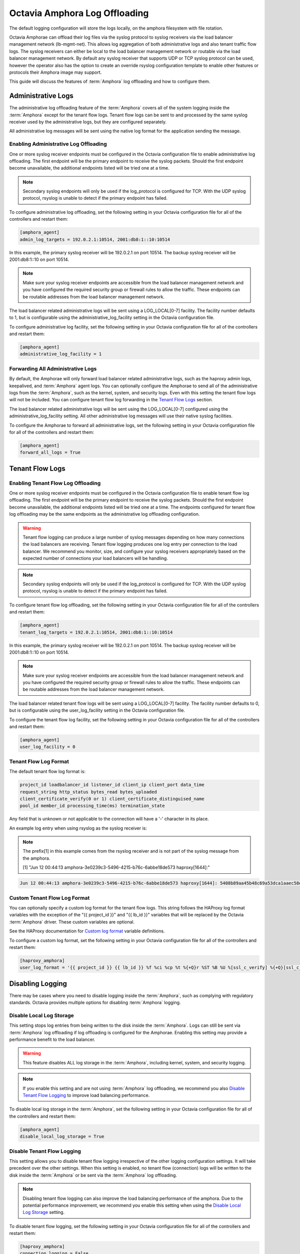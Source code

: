 ..
      Copyright 2019 Red Hat, Inc. All rights reserved.

      Licensed under the Apache License, Version 2.0 (the "License"); you may
      not use this file except in compliance with the License. You may obtain
      a copy of the License at

          http://www.apache.org/licenses/LICENSE-2.0

      Unless required by applicable law or agreed to in writing, software
      distributed under the License is distributed on an "AS IS" BASIS, WITHOUT
      WARRANTIES OR CONDITIONS OF ANY KIND, either express or implied. See the
      License for the specific language governing permissions and limitations
      under the License.

==============================
Octavia Amphora Log Offloading
==============================

The default logging configuration will store the logs locally, on the amphora
filesystem with file rotation.

Octavia Amphorae can offload their log files via the syslog protocol to syslog
receivers via the load balancer management network (lb-mgmt-net). This allows
log aggregation of both administrative logs and also tenant traffic flow logs.
The syslog receivers can either be local to the load balancer management
network or routable via the load balancer management network.
By default any syslog receiver that supports UDP or TCP syslog protocol can
be used, however the operator also has the option to create an override
rsyslog configuration template to enable other features or protocols their
Amphora image may support.

This guide will discuss the features of :term:`Amphora` log offloading and how
to configure them.

Administrative Logs
===================

The administrative log offloading feature of the :term:`Amphora` covers all of
the system logging inside the :term:`Amphora` except for the tenant flow logs.
Tenant flow logs can be sent to and processed by the same syslog receiver used
by the administrative logs, but they are configured separately.

All administrative log messages will be sent using the native log format
for the application sending the message.

Enabling Administrative Log Offloading
--------------------------------------

One or more syslog receiver endpoints must be configured in the Octavia
configuration file to enable administrative log offloading. The first endpoint
will be the primary endpoint to receive the syslog packets. Should the first
endpoint become unavailable, the additional endpoints listed will be tried
one at a time.

.. note::

    Secondary syslog endpoints will only be used if the log_protocol is
    configured for TCP. With the UDP syslog protocol, rsyslog is unable
    to detect if the primary endpoint has failed.

To configure administrative log offloading, set the following setting in your
Octavia configuration file for all of the controllers and restart them:

.. code-block:: ini

    [amphora_agent]
    admin_log_targets = 192.0.2.1:10514, 2001:db8:1::10:10514

In this example, the primary syslog receiver will be 192.0.2.1 on port 10514.
The backup syslog receiver will be 2001:db8:1::10 on port 10514.

.. note::

    Make sure your syslog receiver endpoints are accessible from the load
    balancer management network and you have configured the required
    security group or firewall rules to allow the traffic. These endpoints
    can be routable addresses from the load balancer management network.

The load balancer related administrative logs will be sent using a
LOG_LOCAL[0-7] facility. The facility number defaults to 1, but is configurable
using the administrative_log_facility setting in the Octavia configuration
file.

To configure administrative log facility, set the following setting in your
Octavia configuration file for all of the controllers and restart them:

.. code-block:: ini

    [amphora_agent]
    administrative_log_facility = 1

Forwarding All Administrative Logs
----------------------------------

By default, the Amphorae will only forward load balancer related administrative
logs, such as the haproxy admin logs, keepalived, and :term:`Amphora` agent
logs.
You can optionally configure the Amphorae to send all of the administrative
logs from the :term:`Amphora`, such as the kernel, system, and security logs.
Even with this setting the tenant flow logs will not be included. You can
configure tenant flow log forwarding in the `Tenant Flow Logs`_ section.

The load balancer related administrative logs will be sent using the
LOG_LOCAL[0-7] configured using the administrative_log_facility setting. All
other administrative log messages will use their native syslog facilities.

To configure the Amphorae to forward all administrative logs, set the following
setting in your Octavia configuration file for all of the controllers and
restart them:

.. code-block:: ini

    [amphora_agent]
    forward_all_logs = True

Tenant Flow Logs
================

Enabling Tenant Flow Log Offloading
-----------------------------------

One or more syslog receiver endpoints must be configured in the Octavia
configuration file to enable tenant flow log offloading. The first endpoint
will be the primary endpoint to receive the syslog packets. Should the first
endpoint become unavailable, the additional endpoints listed will be tried
one at a time. The endpoints configured for tenant flow log offloading may be
the same endpoints as the administrative log offloading configuration.

.. warning::

    Tenant flow logging can produce a large number of syslog messages
    depending on how many connections the load balancers are receiving.
    Tenant flow logging produces one log entry per connection to the
    load balancer. We recommend you monitor, size, and configure your syslog
    receivers appropriately based on the expected number of connections your
    load balancers will be handling.

.. note::

    Secondary syslog endpoints will only be used if the log_protocol is
    configured for TCP. With the UDP syslog protocol, rsyslog is unable
    to detect if the primary endpoint has failed.

To configure tenant flow log offloading, set the following setting in your
Octavia configuration file for all of the controllers and restart them:

.. code-block:: ini

    [amphora_agent]
    tenant_log_targets = 192.0.2.1:10514, 2001:db8:1::10:10514

In this example, the primary syslog receiver will be 192.0.2.1 on port 10514.
The backup syslog receiver will be 2001:db8:1::10 on port 10514.

.. note::

    Make sure your syslog receiver endpoints are accessible from the load
    balancer management network and you have configured the required
    security group or firewall rules to allow the traffic. These endpoints
    can be routable addresses from the load balancer management network.

The load balancer related tenant flow logs will be sent using a
LOG_LOCAL[0-7] facility. The facility number defaults to 0, but is configurable
using the user_log_facility setting in the Octavia configuration file.

To configure the tenant flow log facility, set the following setting in your
Octavia configuration file for all of the controllers and restart them:

.. code-block:: ini

    [amphora_agent]
    user_log_facility = 0

Tenant Flow Log Format
----------------------

The default tenant flow log format is:

.. code-block::

    project_id loadbalancer_id listener_id client_ip client_port data_time
    request_string http_status bytes_read bytes_uploaded
    client_certificate_verify(0 or 1) client_certificate_distinguised_name
    pool_id member_id processing_time(ms) termination_state

Any field that is unknown or not applicable to the connection will have a '-'
character in its place.

An example log entry when using rsyslog as the syslog receiver is:

.. note::

    The prefix[1] in this example comes from the rsyslog receiver and is not
    part of the syslog message from the amphora.

    [1] "Jun 12 00:44:13 amphora-3e0239c3-5496-4215-b76c-6abbe18de573 haproxy[1644]:"

.. code-block::

    Jun 12 00:44:13 amphora-3e0239c3-5496-4215-b76c-6abbe18de573 haproxy[1644]: 5408b89aa45b48c69a53dca1aaec58db fd8f23df-960b-4b12-ba62-2b1dff661ee7 261ecfc2-9e8e-4bba-9ec2-3c903459a895 172.24.4.1 41152 12/Jun/2019:00:44:13.030 "GET / HTTP/1.1" 200 76 73 - "" e37e0e04-68a3-435b-876c-cffe4f2138a4 6f2720b3-27dc-4496-9039-1aafe2fee105 4 --

Custom Tenant Flow Log Format
-----------------------------

You can optionally specify a custom log format for the tenant flow logs.
This string follows the HAProxy log format variables with the exception of
the "{{ project_id }}" and "{{ lb_id }}" variables that will be replaced
by the Octavia :term:`Amphora` driver. These custom variables are optional.

See the HAProxy documentation for `Custom log format <http://cbonte.github.io/haproxy-dconv/1.9/configuration.html#8.2.4>`_ variable definitions.

To configure a custom log format, set the following setting in your
Octavia configuration file for all of the controllers and restart them:

.. code-block:: ini

    [haproxy_amphora]
    user_log_format = '{{ project_id }} {{ lb_id }} %f %ci %cp %t %{+Q}r %ST %B %U %[ssl_c_verify] %{+Q}[ssl_c_s_dn] %b %s %Tt %tsc'

Disabling Logging
=================

There may be cases where you need to disable logging inside the
:term:`Amphora`, such as complying with regulatory standards.
Octavia provides multiple options for disabling :term:`Amphora` logging.

Disable Local Log Storage
-------------------------

This setting stops log entries from being written to the disk inside the
:term:`Amphora`. Logs can still be sent via :term:`Amphora` log offloading if
log offloading is configured for the Amphorae. Enabling this setting may
provide a performance benefit to the load balancer.

.. warning::

    This feature disables ALL log storage in the :term:`Amphora`, including
    kernel, system, and security logging.

.. note::

    If you enable this setting and are not using :term:`Amphora` log
    offloading, we recommend you also `Disable Tenant Flow Logging`_ to
    improve load balancing performance.

To disable local log storage in the :term:`Amphora`, set the following setting
in your Octavia configuration file for all of the controllers and restart them:

.. code-block:: ini

    [amphora_agent]
    disable_local_log_storage = True

Disable Tenant Flow Logging
---------------------------

This setting allows you to disable tenant flow logging irrespective of the
other logging configuration settings. It will take precedent over the other
settings. When this setting is enabled, no tenant flow (connection) logs will
be written to the disk inside the :term:`Amphora` or be sent via the
:term:`Amphora` log offloading.

.. note::

    Disabling tenant flow logging can also improve the load balancing
    performance of the amphora. Due to the potential performance improvement,
    we recommend you enable this setting when using the
    `Disable Local Log Storage`_ setting.

To disable tenant flow logging, set the following setting in your Octavia
configuration file for all of the controllers and restart them:

.. code-block:: ini

    [haproxy_amphora]
    connection_logging = False

